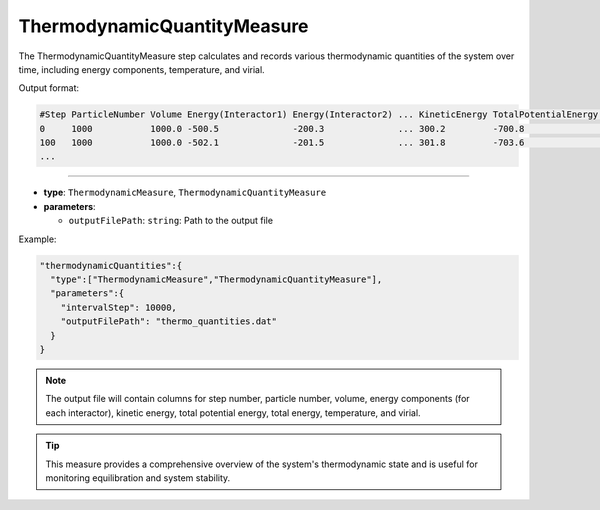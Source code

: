 ThermodynamicQuantityMeasure
----------------------------

The ThermodynamicQuantityMeasure step calculates and records various thermodynamic quantities of the system over time, including energy components, temperature, and virial.

Output format:

.. code-block::

   #Step ParticleNumber Volume Energy(Interactor1) Energy(Interactor2) ... KineticEnergy TotalPotentialEnergy TotalEnergy Temperature Virial
   0     1000           1000.0 -500.5              -200.3              ... 300.2         -700.8               -400.6      298.15      -150.3
   100   1000           1000.0 -502.1              -201.5              ... 301.8         -703.6               -401.8      298.20      -151.2
   ...

----

* **type**: ``ThermodynamicMeasure``, ``ThermodynamicQuantityMeasure``
* **parameters**:

  * ``outputFilePath``: ``string``: Path to the output file

Example:

.. code-block::

   "thermodynamicQuantities":{
     "type":["ThermodynamicMeasure","ThermodynamicQuantityMeasure"],
     "parameters":{
       "intervalStep": 10000,
       "outputFilePath": "thermo_quantities.dat"
     }
   }

.. note::
   The output file will contain columns for step number, particle number, volume, energy components (for each interactor), kinetic energy, total potential energy, total energy, temperature, and virial.

.. tip::
   This measure provides a comprehensive overview of the system's thermodynamic state and is useful for monitoring equilibration and system stability.
